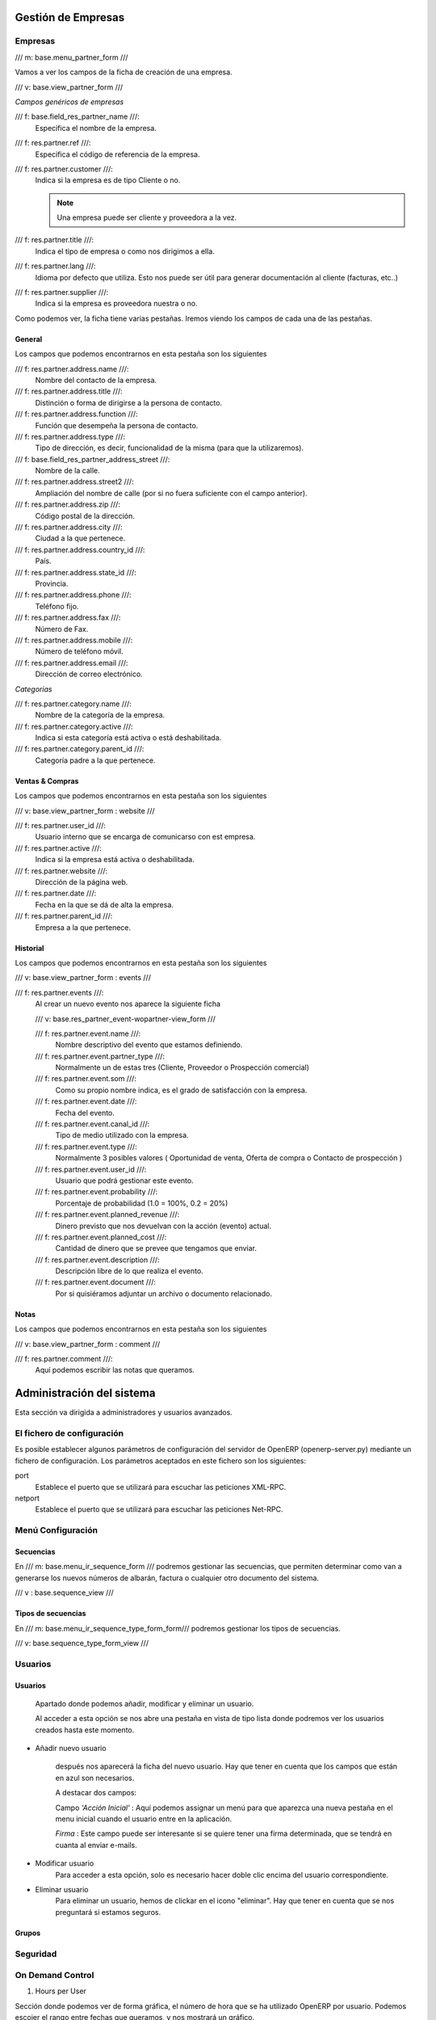 .. Copyright (C) 2010 - NaN Projectes de Programari Lliure, S.L.
..                      http://www.NaN-tic.com
.. Esta documentación está sujeta a una licencia Creative Commons Attribution-ShareAlike 
.. http://creativecommons.org/licenses/by-sa/3.0/

-------------------
Gestión de Empresas
-------------------

Empresas
========

/// m: base.menu_partner_form ///

Vamos a ver los campos de la ficha de creación de una empresa.

/// v: base.view_partner_form ///


*Campos genéricos de empresas*

/// f: base.field_res_partner_name ///:
   Especifica el nombre de la empresa.
     
/// f: res.partner.ref ///:
   Especifica el código de referencia de la empresa.

/// f: res.partner.customer ///:
   Indica si la empresa es de tipo Cliente o no. 

   ..              note::      Una empresa puede ser cliente y proveedora a la vez.

/// f: res.partner.title ///:
   Indica el tipo de empresa o como nos dirigimos a ella.

/// f: res.partner.lang ///:
   Idioma por defecto que utiliza. Esto nos puede ser útil para generar documentación al cliente (facturas, etc..)

/// f: res.partner.supplier ///:
   Indica si la empresa es proveedora nuestra o no.

	
Como podemos ver, la ficha tiene varias pestañas. Iremos viendo los campos de cada una de las pestañas.

General
-------

Los campos que podemos encontrarnos en esta pestaña son los siguientes

/// f: res.partner.address.name ///:
   Nombre del contacto de la empresa.

/// f: res.partner.address.title ///:
   Distinción o forma de dirigirse a la persona de contacto.

/// f: res.partner.address.function ///:
   Función que desempeña la persona de contacto.

/// f: res.partner.address.type ///:
   Tipo de dirección, es decir, funcionalidad de la misma (para que la utilizaremos).

/// f: base.field_res_partner_address_street ///:
   Nombre de la calle.

/// f: res.partner.address.street2 ///:
   Ampliación del nombre de calle (por si no fuera suficiente con el campo anterior).

/// f: res.partner.address.zip ///:
   Código postal de la dirección.

/// f: res.partner.address.city ///:
   Ciudad a la que pertenece.

/// f: res.partner.address.country_id ///:
   País.

/// f: res.partner.address.state_id ///:
   Provincia.

/// f: res.partner.address.phone ///:
   Teléfono fijo.

/// f: res.partner.address.fax ///:
   Número de Fax.

/// f: res.partner.address.mobile ///:
   Número de teléfono móvil.

/// f: res.partner.address.email ///:
   Dirección de correo electrónico.

*Categorias*

/// f: res.partner.category.name ///:
   Nombre de la categoría de la empresa.

/// f: res.partner.category.active ///:
   Indica si esta categoría está activa o está deshabilitada.

/// f: res.partner.category.parent_id ///:
   Categoría padre a la que pertenece.

Ventas & Compras
----------------

Los campos que podemos encontrarnos en esta pestaña son los siguientes

/// v: base.view_partner_form : website ///

/// f: res.partner.user_id ///:
   Usuario interno que se encarga de comunicarso con est empresa.

/// f: res.partner.active ///:
   Indica si la empresa está activa o deshabilitada.

/// f: res.partner.website ///:
   Dirección de la página web.

/// f: res.partner.date ///:
   Fecha en la que se dá de alta la empresa.

/// f: res.partner.parent_id ///:
   Empresa a la que pertenece.

Historial
---------

Los campos que podemos encontrarnos en esta pestaña son los siguientes

/// v: base.view_partner_form : events ///

/// f: res.partner.events ///:
   Al crear un nuevo evento nos aparece la siguiente ficha

   /// v: base.res_partner_event-wopartner-view_form ///

   /// f: res.partner.event.name ///:
      Nombre descriptivo del evento que estamos definiendo.

   /// f: res.partner.event.partner_type ///:
      Normalmente un de estas tres (Cliente, Proveedor o Prospección comercial) 

   /// f: res.partner.event.som ///:
      Como su propio nombre indica, es el grado de satisfacción con la empresa.

   /// f: res.partner.event.date ///:
      Fecha del evento.

   /// f: res.partner.event.canal_id ///:
      Tipo de medio utilizado con la empresa.

   /// f: res.partner.event.type ///:
      Normalmente 3 posibles valores ( Oportunidad de venta, Oferta de compra o Contacto de prospección )

   /// f: res.partner.event.user_id ///:
      Usuario que podrá gestionar este evento.

   /// f: res.partner.event.probability ///:
      Porcentaje de probabilidad (1.0 = 100%, 0.2 = 20%)

   /// f: res.partner.event.planned_revenue ///:
      Dinero previsto que nos devuelvan con la acción (evento) actual.

   /// f: res.partner.event.planned_cost ///:
      Cantidad de dinero que se prevee que tengamos que enviar.

   /// f: res.partner.event.description ///:
      Descripción libre de lo que realiza el evento.

   /// f: res.partner.event.document ///:
      Por si quisiéramos adjuntar un archivo o documento relacionado.

Notas
-----

Los campos que podemos encontrarnos en esta pestaña son los siguientes

/// v: base.view_partner_form : comment ///

/// f: res.partner.comment ///:
   Aquí podemos escribir las notas que queramos.


..   _`Fin Empresas básico`:


--------------------------
Administración del sistema
--------------------------

Esta sección va dirigida a administradores y usuarios avanzados.

El fichero de configuración
===========================

Es posible establecer algunos parámetros de configuración del servidor de OpenERP (openerp-server.py) mediante un fichero de configuración. Los parámetros aceptados en este fichero son los siguientes:

port
  Establece el puerto que se utilizará para escuchar las peticiones XML-RPC.

netport
  Establece el puerto que se utilizará para escuchar las peticiones Net-RPC.


Menú Configuración
==================

Secuencias
----------

En /// m: base.menu_ir_sequence_form /// podremos gestionar las secuencias, que permiten determinar como van a generarse los nuevos números de albarán, factura o cualquier otro documento del sistema.

/// v : base.sequence_view ///

Tipos de secuencias
-------------------

En /// m: base.menu_ir_sequence_type_form_form/// podremos gestionar los tipos de secuencias.

/// v: base.sequence_type_form_view /// 


Usuarios
========

Usuarios
--------

	Apartado donde podemos añadir, modificar y eliminar un usuario.

	Al acceder a esta opción se nos abre una pestaña en vista de tipo lista donde podremos ver los usuarios creados hasta este momento.

- Añadir nuevo usuario

	después nos aparecerá la ficha del nuevo usuario. Hay que tener en cuenta que los campos que están en azul son necesarios.

	A destacar dos campos:
  
	Campo *'Acción Inicial'* : Aquí podemos assignar un menú para que aparezca una nueva pestaña en el menu inicial cuando el usuario entre en la aplicación.

	*Firma* : Este campo puede ser interesante si se quiere tener una firma determinada, que se tendrá en cuanta al enviar e-mails.


- Modificar usuario
	Para acceder a esta opción, solo es necesario hacer doble clic encima del usuario correspondiente.

- Eliminar usuario
	Para eliminar un usuario, hemos de clickar en el icono "eliminar". Hay que tener en cuenta que se nos preguntará si estamos seguros.

Grupos
------

Seguridad
=========




On Demand Control
=================

1. Hours per User

Sección donde podemos ver de forma gráfica, el número de hora que se ha utilizado OpenERP por usuario.
Podemos escojer el rango entre fechas que queramos, y nos mostrará un gráfico.


	.. |DIA| date:: %d
	.. |MES| date:: %m
	.. |AÑO| date:: 20%y


